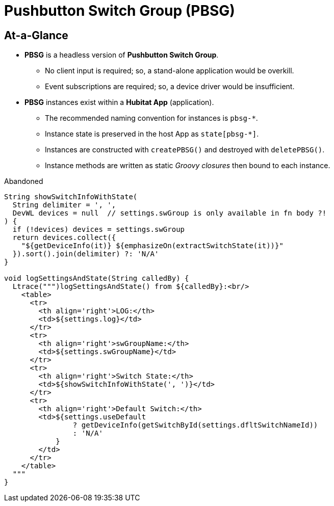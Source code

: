 // cSpell:words dflt
= Pushbutton Switch Group (PBSG)

== At-a-Glance
* *PBSG* is a headless version of *Pushbutton Switch Group*.
** No client input is required; so, a stand-alone application would be overkill.
** Event subscriptions are required; so, a device driver would be insufficient.
* *PBSG* instances exist within a *Hubitat App* (application).
** The recommended naming convention for instances is `pbsg-*`.
** Instance state is preserved in the host App as `state[pbsg-*]`.
** Instances are constructed with `createPBSG()` and destroyed with `deletePBSG()`.
** Instance methods are written as static _Groovy closures_ then bound to
each instance.

.Abandoned
----
String showSwitchInfoWithState(
  String delimiter = ', ',
  DevWL devices = null  // settings.swGroup is only available in fn body ?!
) {
  if (!devices) devices = settings.swGroup
  return devices.collect({
    "${getDeviceInfo(it)} ${emphasizeOn(extractSwitchState(it))}"
  }).sort().join(delimiter) ?: 'N/A'
}

void logSettingsAndState(String calledBy) {
  Ltrace(""")logSettingsAndState() from ${calledBy}:<br/>
    <table>
      <tr>
        <th align='right'>LOG:</th>
        <td>${settings.log}</td>
      </tr>
      <tr>
        <th align='right'>swGroupName:</th>
        <td>${settings.swGroupName}</td>
      </tr>
      <tr>
        <th align='right'>Switch State:</th>
        <td>${showSwitchInfoWithState(', ')}</td>
      </tr>
      <tr>
        <th align='right'>Default Switch:</th>
        <td>${settings.useDefault
                ? getDeviceInfo(getSwitchById(settings.dfltSwitchNameId))
                : 'N/A'
            }
        </td>
      </tr>
    </table>
  """
}
----
